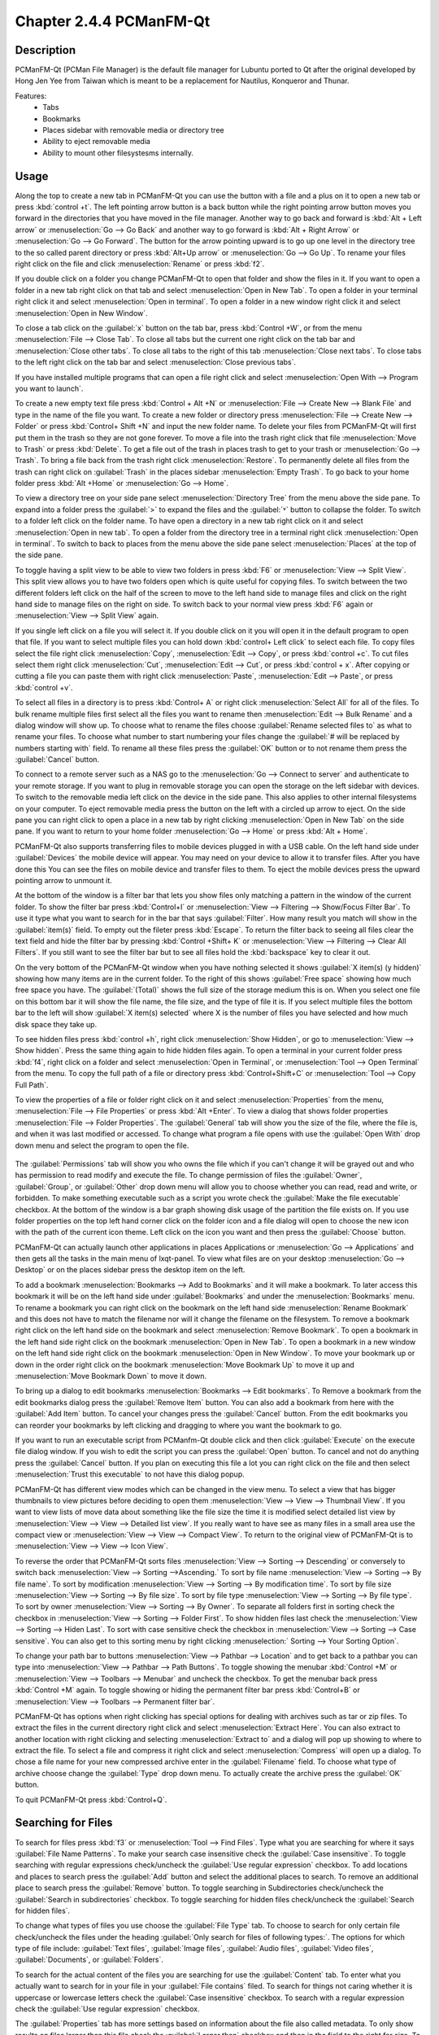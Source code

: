 Chapter 2.4.4 PCManFM-Qt
=========================

Description
------------
PCManFM-Qt (PCMan File Manager) is the default file manager for Lubuntu ported to Qt after the original developed by Hong Jen Yee from Taiwan which is meant to be a replacement for Nautilus, Konqueror and Thunar. 

Features:
 - Tabs
 - Bookmarks
 - Places sidebar with removable media or directory tree
 - Ability to eject removable media
 - Ability to mount other filesystesms internally.

Usage
------
Along the top to create a new tab in PCManFM-Qt you can use the button with a file and a plus on it to open a new tab or press :kbd:`control +t`. The left pointing arrow button is a back button while the right pointing arrow button moves you forward in the directories that you have moved in the file manager. Another way to go back and forward is :kbd:`Alt + Left arrow` or :menuselection:`Go --> Go Back` and another way to go forward is :kbd:`Alt + Right Arrow` or :menuselection:`Go --> Go Forward`. The button for the arrow pointing upward is to go up one level in the directory tree to the so called parent directory or press :kbd:`Alt+Up arrow` or :menuselection:`Go --> Go Up`. To rename your files right click on the file and click :menuselection:`Rename` or press :kbd:`f2`.  

If you double click on a folder you change PCManFM-Qt to open that folder and show the files in it. If you want to open a folder in a new tab right click on that tab and select :menuselection:`Open in New Tab`. To open a folder in your terminal right click it and select :menuselection:`Open in terminal`. To open a folder in a new window right click it and select :menuselection:`Open in New Window`. 

To close a tab click on the :guilabel:`x` button on the tab bar, press :kbd:`Control +W`, or from the menu :menuselection:`File --> Close Tab`. To close all tabs but the current one right click on the tab bar and :menuselection:`Close other tabs`. To close all tabs to the right of this tab :menuselection:`Close next tabs`. To close tabs to the left right click on the tab bar and select :menuselection:`Close previous tabs`.

.. image:: pcmanfm-tab-context.png

If you have installed multiple programs that can open a file right click and select :menuselection:`Open With --> Program you want to launch`. 

To create a new empty text file press :kbd:`Control + Alt +N` or :menuselection:`File --> Create New --> Blank File` and type in the name of the file you want. To create a new folder or directory press :menuselection:`File --> Create New --> Folder` or press :kbd:`Control+ Shift +N` and input the new folder name. To delete your files from PCManFM-Qt will first put them in the trash so they are not gone forever. To move a file into the trash right click that file :menuselection:`Move to Trash` or press :kbd:`Delete`. To get a file out of the trash in places trash to get to your trash or :menuselection:`Go --> Trash`. To bring a file back from the trash right click :menuselection:`Restore`. To permanently delete all files from the trash can right click on :guilabel:`Trash` in the places sidebar :menuselection:`Empty Trash`. To go back to your home folder press :kbd:`Alt +Home` or :menuselection:`Go --> Home`. 
 
.. image:: pcmanfm-qt.png 

To view a directory tree on your side pane select :menuselection:`Directory Tree` from the menu above the side pane. To expand into a folder press the :guilabel:`>` to expand the files and the :guilabel:`˅` button to collapse the folder. To switch to a folder left click on the folder name. To have open a directory in a new tab right click on it and select :menuselection:`Open in new tab`. To open a folder from the directory tree in a terminal right click :menuselection:`Open in terminal`. To switch to back to places from the menu above the side pane select :menuselection:`Places` at the top of the side pane. 

.. image:: directorytreesidepane.png

To toggle having a split view to be able to view two folders in press :kbd:`F6` or :menuselection:`View --> Split View`. This split view allows you to have two folders open which is quite useful for copying files. To switch between the two different folders left click on the half of the screen to move to the left hand side to manage files and click on the right hand side to manage files on the right on side. To switch back to your normal view press :kbd:`F6` again or :menuselection:`View --> Split View` again.

.. image:: split_view.png

If you single left click on a file you will select it. If you double click on it you will open it in the  default program to open that file. If you want to select multiple files you can hold down :kbd:`control+ Left click` to select each file. To copy files select the file right click :menuselection:`Copy`, :menuselection:`Edit --> Copy`, or press :kbd:`control +c`. To cut files select them right click :menuselection:`Cut`, :menuselection:`Edit --> Cut`, or press :kbd:`control + x`. After copying or cutting a file you can paste them with right click :menuselection:`Paste`, :menuselection:`Edit --> Paste`, or press :kbd:`control +v`. 

To select all files in a directory is to press :kbd:`Control+ A` or right click :menuselection:`Select All` for all of the files. To bulk rename multiple files first select all the files you want to rename then :menuselection:`Edit --> Bulk Rename` and a dialog window will show up. To choose what to rename the files choose :guilabel:`Rename selected files to` as what to rename your files. To choose what number to start numbering your files change the :guilabel:`# will be replaced by numbers starting with` field. To rename all these files press the :guilabel:`OK` button or to not rename them press the :guilabel:`Cancel` button.

.. image:: bulk-rename.png

To connect to a remote server such as a NAS go to the :menuselection:`Go -->  Connect to server` and authenticate to your remote storage. If you want to plug in removable storage you can open the storage on the left sidebar with devices. To switch to the removable media left click on the device in the side pane. This also applies to other internal filesystems on your computer. To eject removable media press the button on the left with a circled up arrow to eject. On the side pane you can right click to open a place in a new tab by right clicking :menuselection:`Open in New Tab` on the side pane. If you want to return to your home folder :menuselection:`Go --> Home` or press :kbd:`Alt + Home`.

.. image::  pcmanfm-qt-connect-server.png 

PCManFM-Qt also supports transferring files to mobile devices plugged in with a USB cable. On the left hand side under :guilabel:`Devices` the mobile device will appear. You may need on your device to allow it to transfer files. After you have done this You can see the files on mobile device and transfer files to them. To eject the mobile devices press the upward pointing arrow to unmount it.

At the bottom of the window is a filter bar that lets you show files only matching a pattern in the window of the current folder. To show the filter bar press :kbd:`Control+I` or :menuselection:`View --> Filtering --> Show/Focus Filter Bar`. To use it type what you want to search for in the bar that says :guilabel:`Filter`. How many result you match will show in the :guilabel:`item(s)` field. To empty out the fileter press :kbd:`Escape`. To return the filter back to seeing all files clear the text field and hide the filter bar by pressing :kbd:`Control +Shift+ K` or :menuselection:`View --> Filtering --> Clear All Filters`. If you still want to see the filter bar but to see all files hold the :kbd:`backspace` key to clear it out. 

On the very bottom of the PCManFM-Qt window when you have nothing selected it shows :guilabel:`X item(s) (y hidden)` showing how many items are in the current folder. To the right of this shows :guilabel:`Free space` showing how much free space you have. The :guilabel:`(Total)` shows the full size of the storage medium this is on. When you select one file on this bottom bar it will show the file name, the file size, and the type of file it is. If you select multiple files the bottom bar to the left will show :guilabel:`X item(s) selected` where X is the number of files you have selected and how much disk space they take up.

To see hidden files press :kbd:`control +h`, right click :menuselection:`Show Hidden`, or go to  :menuselection:`View --> Show hidden`. Press the same thing again to hide hidden files again. To open a terminal in your current folder press :kbd:`f4`, right click on a folder and select :menuselection:`Open in Terminal`, or :menuselection:`Tool --> Open Terminal` from the menu. To copy the full path of a file or directory press :kbd:`Control+Shift+C` or :menuselection:`Tool --> Copy Full Path`.

To view the properties of a file or folder right click on it and select :menuselection:`Properties` from the menu, :menuselection:`File --> File Properties` or press :kbd:`Alt +Enter`. To view a dialog that shows folder properties :menuselection:`File --> Folder Properties`. The :guilabel:`General` tab will show you the size of the file, where the file is, and when it was last modified or accessed. To change what program a file opens with use the :guilabel:`Open With` drop down menu and select the program to open the file.
 
 .. image::  file-prop.png 
 
The :guilabel:`Permissions` tab will show you who owns the file which if you can't change it will be grayed out and who has permission to read modify and execute the file. To change permission of files the :guilabel:`Owner`, :guilabel:`Group`, or :guilabel:`Other` drop down menu will allow you to choose whether you can read, read and write, or forbidden. To make something executable such as a script you wrote check the :guilabel:`Make the file executable` checkbox. At the bottom of the window is a bar graph showing disk usage of the partition the file exists on. If you use folder properties on the top left hand corner click on the folder icon and a file dialog will open to choose the new icon with the path of the current icon theme. Left click on the icon you want and then press the :guilabel:`Choose` button.

.. image::  file-prop-perms.png

PCManFM-Qt can actually launch other applications in places Applications or :menuselection:`Go --> Applications` and then gets all the tasks in the main menu of lxqt-panel. To view what files are on your desktop :menuselection:`Go --> Desktop` or on the places sidebar press the desktop item on the left.

To add a bookmark :menuselection:`Bookmarks --> Add to  Bookmarks` and it will make a bookmark. To later access this bookmark it will be on the left hand side under :guilabel:`Bookmarks` and under the :menuselection:`Bookmarks` menu. To rename a bookmark you can right click on the bookmark on the left hand side :menuselection:`Rename Bookmark` and this does not have to match the filename nor will it change the filename on the filesystem. To remove a bookmark right click on the left hand side on the bookmark and select :menuselection:`Remove Bookmark`. To open a bookmark in the left hand side right click on the bookmark :menuselection:`Open in New Tab`. To open a bookmark in a new window on the left hand side right click on the bookmark :menuselection:`Open in New Window`. To move your bookmark up or down in the order right click on the bookmark :menuselection:`Move Bookmark Up` to move it up and :menuselection:`Move Bookmark Down` to move it down. 

To bring up a dialog to edit bookmarks :menuselection:`Bookmarks --> Edit bookmarks`. To Remove a bookmark from the edit bookmarks dialog press the :guilabel:`Remove Item` button. You can also add a bookmark from here with the :guilabel:`Add Item` button. To cancel your changes press the :guilabel:`Cancel` button. From the edit bookmarks you can reorder your bookmarks by left clicking and dragging to where you want the bookmark to go.

.. image:: edit-bookmarks.png 

If you want to run an executable script from PCManfm-Qt double click and then click :guilabel:`Execute` on the execute file dialog window. If you wish to edit the script you can press the :guilabel:`Open` button. To cancel and not do anything press the :guilabel:`Cancel` button. If you plan on executing this file a lot you can right click on the file and then select :menuselection:`Trust this executable` to not have this dialog popup.

.. image::   execute_file.png

PCManFM-Qt has different view modes which can be changed in the view menu. To select a view that has bigger thumbnails to view pictures before deciding to open them :menuselection:`View --> View --> Thumbnail View`. If you want to view lists of move data about something like the file size the time it is modified select detailed list view by :menuselection:`View --> View --> Detailed list view`. If you really want to have see as many files in a small area use the compact view or :menuselection:`View --> View --> Compact View`. To return to the original view of PCManFM-Qt is to :menuselection:`View --> View --> Icon View`.  

.. image::  detailed-list.png

To reverse the order that PCManFM-Qt sorts files :menuselection:`View --> Sorting --> Descending` or conversely to switch back :menuselection:`View --> Sorting -->Ascending.` To sort by file name :menuselection:`View --> Sorting --> By file name`. To sort by modification :menuselection:`View --> Sorting --> By modification time`. To sort by file size :menuselection:`View --> Sorting --> By file size`. To sort by file type :menuselection:`View --> Sorting --> By file type`. To sort by owner :menuselection:`View --> Sorting --> By Owner`. To separate all folders first in sorting check the checkbox in :menuselection:`View --> Sorting --> Folder First`. To show hidden files last check the :menuselection:`View --> Sorting --> Hiden Last`. To sort with case sensitive check the checkbox in :menuselection:`View --> Sorting --> Case sensitive`. You can also get to this sorting menu by right clicking :menuselection:` Sorting --> Your Sorting Option`.

To change your path bar to buttons :menuselection:`View --> Pathbar --> Location` and to get back to a pathbar you can type into :menuselection:`View --> Pathbar --> Path Buttons`. To toggle showing the menubar :kbd:`Control +M` or :menuselection:`View --> Toolbars --> Menubar` and uncheck the checkbox. To get the menubar back press :kbd:`Control +M` again. To toggle showing or hiding the permanent filter bar press :kbd:`Control+B` or :menuselection:`View --> Toolbars --> Permanent filter bar`.

.. image:: pathbar-location.png

PCManFM-Qt has options when right clicking has special options for dealing with archives such as tar or zip files. To extract the files in the current directory right click and select :menuselection:`Extract Here`. You can also extract to another location with right clicking and selecting :menuselection:`Extract to` and a dialog will pop up showing to where to extract the file. To select a file and compress it right click and select :menuselection:`Compress` will open up a dialog. To chose a file name for your new compressed archive enter in the :guilabel:`Filename` field. To choose what type of archive choose change the :guilabel:`Type` drop down menu.  To actually create the archive press the :guilabel:`OK` button.

.. image:: pcmanfm-compress.png

To quit PCManFM-Qt press :kbd:`Control+Q`.

Searching for Files
-------------------

To search for files press :kbd:`f3` or :menuselection:`Tool --> Find Files`. Type what you are searching for where it says :guilabel:`File Name Patterns`. To make your search case insensitive check the :guilabel:`Case insensitive`. To toggle searching with regular expressions check/uncheck the :guilabel:`Use regular expression` checkbox. To add locations and places to search press the :guilabel:`Add` button and select the additional places to search. To remove an additional place to search press the :guilabel:`Remove` button. To toggle searching in Subdirectories check/uncheck the :guilabel:`Search in subdirectories` checkbox. To toggle searching for hidden files check/uncheck the :guilabel:`Search for hidden files`.

.. image:: filesearch.png 

To change what types of files you use choose the :guilabel:`File Type` tab. To choose to search for only certain file check/uncheck the files under the heading :guilabel:`Only search for files of following types:`. The options for which type of file include: :guilabel:`Text files`, :guilabel:`Image files`, :guilabel:`Audio files`, :guilabel:`Video files`, :guilabel:`Documents`, or :guilabel:`Folders`.

.. image::   search-file-type.png

To search for the actual content of the files you are searching for use the :guilabel:`Content` tab. To enter what you actually want to search for in your file in your :guilabel:`File contains` filed. To search for things not caring whether it is uppercase or lowercase letters check the :guilabel:`Case insensitive` checkbox. To search with a regular expression check the :guilabel:`Use regular expression` checkbox.

.. image::   pcmanfm-content.png

The :guilabel:`Properties` tab has more settings based on information about the file also called metadata. To only show results on files larger than this file check the :guilabel:`Larger than` checkbox and then in the field to the right for size. To only show files smaller than this check the :guilabel:`Smaller than` checkbox and to the field to the right select the size smaller than that. To change the units for file size use the drop menu on the far right. To search for files modified before a date check the :guilabel:`Earlier than` checkbox and select the date to the right. To search for a file modified after a date check the :guilabel:`Later than` checkbox and input the date to the right.

.. image::  find-files-prop.png

Custom Actions
--------------
To create custom actions you will need to create the folder that is not on your filesystem by default run this command

.. code:: 

    mkdir -p ~/.local/share/file-manager/actions

or create this path by creating new directories in this file manager. Then you will need to make a desktop file to make your action. To make for example an open in terminal  desktop run 

.. code::

   touch ~/.local/share/file-manager/actions/open_in_terminal.desktop

to create the file. To edit this file run

.. code:: 

   featherpad ~/.local/share/file-manager/actions/open_in_terminal.desktop
   
from the command line to edit the file and paste in the following contents

.. code:: 

   [Desktop Entry]
   Type=Action
   Name=Open in terminal
   Icon=utilities-terminal
   Profiles=profile-zero;

   [X-Action-Profile profile-zero]
   Exec=qterminal -w %f
   Name=Default profile


Customizing
-----------
To open a dialog for preferences of PCManFM-Qt :menuselection:`Edit --> Preferences`. The :guilabel:`Behavior` tab has settings for how PCManFM-Qt manages files. The checkbox :guilabel:`Open files with single click` opens files by clicking on them once and you select files by mousing over them. To make the auto selection slightly delayed and to adjust this change :guilabel:`Delay of auto-selection in single click mode` field. To show a folder context menu when you :kbd:`Control+ right click` check the :guilabel:`Show folder context menu with Ctrl+ right click` checkbox. The :guilabel:`Bookmarks` drop down menu has options to either Open bookmarks in the current tab, Open bookmarks in a new tab, or Open bookmarks in a new window. To change what view mode PCManFM-Qt starts with change the :guilabel:`Default view mode` drop down menu. The :guilabel:`Confirm before deleting files` checkbox makes a confirmation dialog before deleting files. The checkbox :guilabel:`Move deleted files to "trash bin" instead of erasing from disk` puts files in the trash bin instead of always deleting them. The :guilabel:`Erase files on removable media instead of "trash can" creation` erases files on removable media instead of creating a trash can on the removable media. The checkbox :guilabel:`Confirm before moving files into "trash can"` brings a confirmation dialog before moving files to the trash can. The checkbox :guilabel:`Launch executable files without prompt` will run executable files without bringing up a prompt asking what to do with the file however you will need to restart PCManFM-Qt for this to take effect. To select new files automatically check the :guilabel:`Select newly created files` checkbox. To have PCManFM-Qt only open one window check the :guilabel:`Single window mode` checkbox.

.. image:: pcmanfm-qt-prefrences.png

The :guilabel:`Display` tab allows you to change icon sizes, displaying file sizes, hiding backup files, and settings for margins. The :guilabel:`Size of big icons` drop down menu changes the size of big icons in PCManFM-Qt. The :guilabel:`Size of small icons` drop down menu changes the size of small icons for PCManFM-Qt. The :guilabel:`Size of thumbnails` drop down changes the size of thumbnails in PCManFM-Qt. The :guilabel:`Size of side pane icons` drop down changes the size of side pane icons. The checkbox :guilabel:`Use SI decimal prefixes instead of IEC binary prefixes` treats kilobytes, megabytes, and gigabytes as base 1000 instead of 1024. To toggle showing backup files as hidden check/uncheck the :guilabel:`Treat backup files as hidden` checkbox. To always show the entire file name check the :guilabel:`Always show full file names` checkbox. To show the icons of hidden files as shadowed to distinguish they are hidden files check the :guilabel:`Show icons of hidden files Shadowed` checkbox. To change the minimum margins in icon view for number of pixels change the numbers in :guilabel:`Minimum item margins in icon view`. To toggle locking the margins in places check/uncheck the :guilabel:`Lock` checkbox.

.. image:: pcmanfm-qt-display-tab.png 

The :guilabel:`User Interface` tab changes how the PCManFM-Qt window appears. To toggle always showing the tabbar even when you have only one tab check/uncheck the :guilabel:`Always show the tab bar` checkbox. To toggle showing the x on each tab to close each tab check/uncheck the :guilabel:`Show 'Close' buttons on tabs` checkbox. To have PCManFM-Qt open the window in the same size as the last time you closed the window by checking/unchecking the :guilabel:`Remember the size of the last closed window` checkbox. If you have the :guilabel:`Remember the size of the last closed window` checkbox unchecked you can change the :guilabel:`Default width of new Window` or :guilabel:`Default height of new windows` fields.

.. image:: pcmanfm-qt-user-interface.png 
 
The tab :guilabel:`Thumbnail` tab has settings for thumbnails on files in PCManFM-Qt. To enable/disable thumbnails check/uncheck the :guilabel:`Show thumbnails of files` checkbox. If you want to only have thumbnails for local files not on another machine check  :guilabel:`Only show thumbnails for local files` checkbox. Unchecking the previous checkbox will result in a slower performance to get the thumbnails for the files. To put an upper limit on the file size for generating thumbnails which makes thumbnails change the :guilabel:`Do not generate thumbnails for image files exceeding the size` field. 

.. image::  perferences-thumbnail.png


The tab :guilabel:`Volume` tab manages flash drives, other partitions, external disks, and other external media. The :guilabel:`Auto Mount` section is settings for automatically mounting removable media. The :guilabel:`Mount mountable volumes automatically on program startup` mounts removable media when you start PCManFM-Qt. To automount removable media when you insert them into your computer check the :guilabel:`Mount removable media automatically when they are inserted` checkbox. To show a menu for removable media when inserted check/uncheck the :guilabel:`Show available options for removable media when they are inserted` checkbox. To choose when you unmount a  removable volume you can choose to :guilabel:`Close tab containing removable medium` or :guilabel:`Change folder in the tab to home folder`.

.. image::    prefrencesvolume.png

The :guilabel:`Advanced` tab shows integration with other programs and advanced settings. To change your default terminal emulator from PCManFM-Qt preferences drop down change the :guilabel:`Terminal emulator` drop down menu. To change what PCManFM-Qt uses to change users to open things as root type that in the :guilabel:`Switch user command` field. To change your Archiver integration change the :guilabel:`Archiver integration` drop down.

.. image:: pcmanfm-advanced-pref.png

Version
-------
Lubuntu currently ships with 0.15.0 of PCManFM-Qt. 

How to Launch
-------------
To open PCManFM-Qt in your current directory (in terminal), execute in the command line

.. code::

   pcmanfm-qt

Feel free to append [lxqt-sudo] to run PCManFM-Qt as root.

You can also go to the Applications menu  :menuselection:`Accessories --> PCManFM-Qt File Manager`. The icon for PCManFM-Qt looks like a file cabinet drawer with files in it at the top. PCManFM-Qt is also in the quick launch and can be launched by left clicking on the file cabinet icon in the quick launch.
